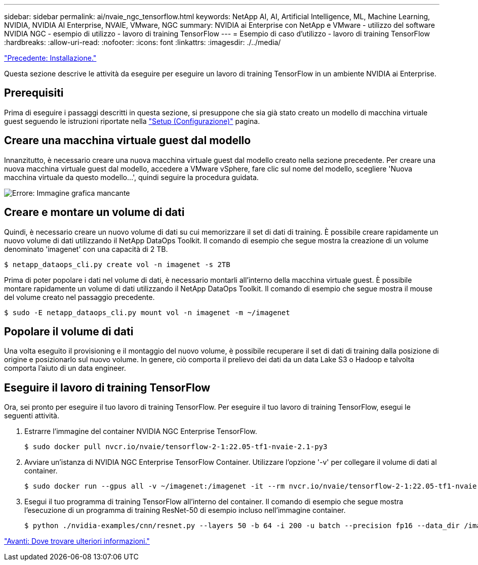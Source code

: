 ---
sidebar: sidebar 
permalink: ai/nvaie_ngc_tensorflow.html 
keywords: NetApp AI, AI, Artificial Intelligence, ML, Machine Learning, NVIDIA, NVIDIA AI Enterprise, NVAIE, VMware, NGC 
summary: NVIDIA ai Enterprise con NetApp e VMware - utilizzo del software NVIDIA NGC - esempio di utilizzo - lavoro di training TensorFlow 
---
= Esempio di caso d'utilizzo - lavoro di training TensorFlow
:hardbreaks:
:allow-uri-read: 
:nofooter: 
:icons: font
:linkattrs: 
:imagesdir: ./../media/


link:nvaie_ngc_setup.html["Precedente: Installazione."]

[role="lead"]
Questa sezione descrive le attività da eseguire per eseguire un lavoro di training TensorFlow in un ambiente NVIDIA ai Enterprise.



== Prerequisiti

Prima di eseguire i passaggi descritti in questa sezione, si presuppone che sia già stato creato un modello di macchina virtuale guest seguendo le istruzioni riportate nella link:nvaie_ngc_setup.html["Setup (Configurazione)"] pagina.



== Creare una macchina virtuale guest dal modello

Innanzitutto, è necessario creare una nuova macchina virtuale guest dal modello creato nella sezione precedente. Per creare una nuova macchina virtuale guest dal modello, accedere a VMware vSphere, fare clic sul nome del modello, scegliere 'Nuova macchina virtuale da questo modello...', quindi seguire la procedura guidata.

image:nvaie_image4.png["Errore: Immagine grafica mancante"]



== Creare e montare un volume di dati

Quindi, è necessario creare un nuovo volume di dati su cui memorizzare il set di dati di training. È possibile creare rapidamente un nuovo volume di dati utilizzando il NetApp DataOps Toolkit. Il comando di esempio che segue mostra la creazione di un volume denominato 'imagenet' con una capacità di 2 TB.

....
$ netapp_dataops_cli.py create vol -n imagenet -s 2TB
....
Prima di poter popolare i dati nel volume di dati, è necessario montarli all'interno della macchina virtuale guest. È possibile montare rapidamente un volume di dati utilizzando il NetApp DataOps Toolkit. Il comando di esempio che segue mostra il mouse del volume creato nel passaggio precedente.

....
$ sudo -E netapp_dataops_cli.py mount vol -n imagenet -m ~/imagenet
....


== Popolare il volume di dati

Una volta eseguito il provisioning e il montaggio del nuovo volume, è possibile recuperare il set di dati di training dalla posizione di origine e posizionarlo sul nuovo volume. In genere, ciò comporta il prelievo dei dati da un data Lake S3 o Hadoop e talvolta comporta l'aiuto di un data engineer.



== Eseguire il lavoro di training TensorFlow

Ora, sei pronto per eseguire il tuo lavoro di training TensorFlow. Per eseguire il tuo lavoro di training TensorFlow, esegui le seguenti attività.

. Estrarre l'immagine del container NVIDIA NGC Enterprise TensorFlow.
+
....
$ sudo docker pull nvcr.io/nvaie/tensorflow-2-1:22.05-tf1-nvaie-2.1-py3
....
. Avviare un'istanza di NVIDIA NGC Enterprise TensorFlow Container. Utilizzare l'opzione '-v' per collegare il volume di dati al container.
+
....
$ sudo docker run --gpus all -v ~/imagenet:/imagenet -it --rm nvcr.io/nvaie/tensorflow-2-1:22.05-tf1-nvaie-2.1-py3
....
. Esegui il tuo programma di training TensorFlow all'interno del container. Il comando di esempio che segue mostra l'esecuzione di un programma di training ResNet-50 di esempio incluso nell'immagine container.
+
....
$ python ./nvidia-examples/cnn/resnet.py --layers 50 -b 64 -i 200 -u batch --precision fp16 --data_dir /imagenet/data
....


link:nvaie_additional_information.html["Avanti: Dove trovare ulteriori informazioni."]

